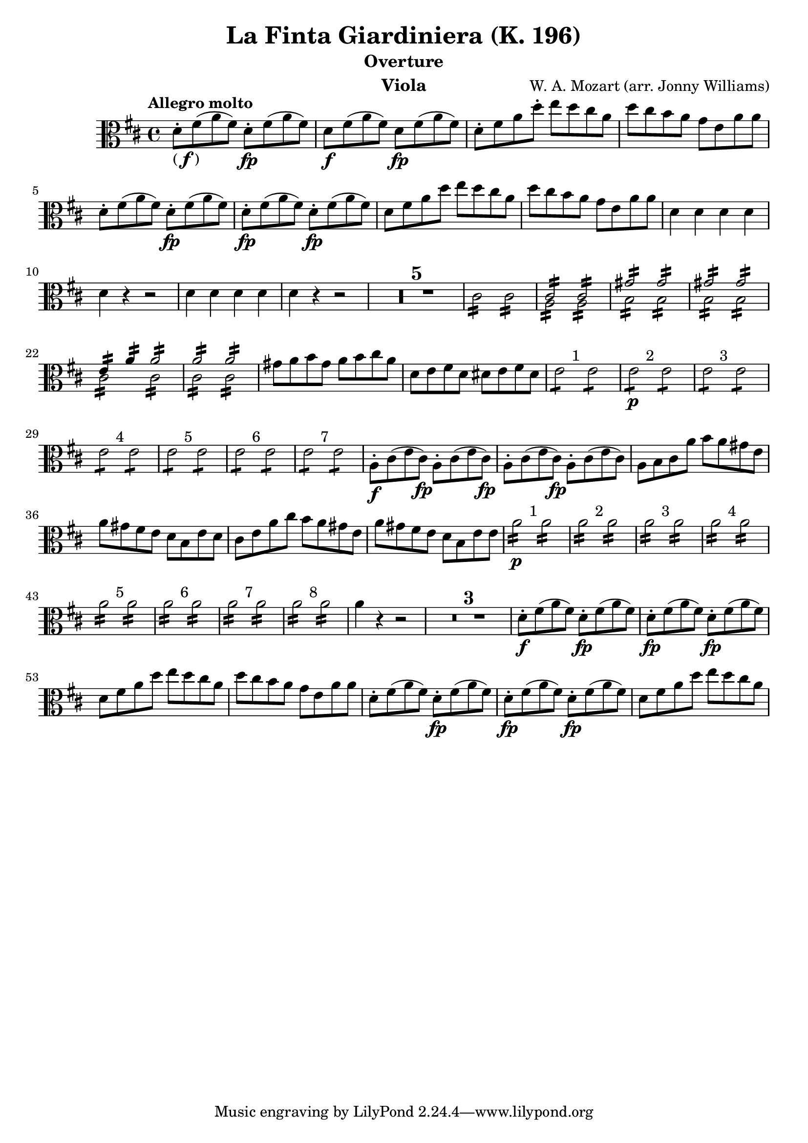 \version "2.24.1"

\header {

            title = "La Finta Giardiniera (K. 196)"
            composer = "W. A. Mozart (arr. Jonny Williams)"
          %  subsubtitle = title = "Arr. by Jonny Williams"
            subtitle = "Overture"
            instrument = "Viola"

        }

\language "english"

finbrackets = \markup { ( \dynamic f ) }


\relative c'




  {\tempo "Allegro molto"    \key d \major \clef "alto" \time 4/4
   d8-. -\finbrackets fs( a fs) d-.\fp fs( a fs) |
d8\f fs( a fs) d\fp fs( a fs) |
    d-. fs a d-.  e d cs a |
    d cs b  a  g e a a|
    d,-. fs( a fs) d-.\fp fs( a fs) |
    d-.\fp fs( a fs) d-.\fp fs( a fs) |
    d fs a d e d cs a |
    d cs b  a  g e a a|
    d,4 d d d|
    d r r2|
   d4 d d d|
    d r r2|
  \compressMMRests {

   R1*5 |


  }


  \repeat tremolo 8 cs16   \repeat tremolo 8 cs16 |

<<
\voiceOne {\repeat tremolo 8 { <a>16 } }\stemDown
\\
\voiceTwo {\repeat tremolo 8 { <cs>16 } }\stemUp   |
>>

<<
\voiceOne {\repeat tremolo 8 { <a>16 } }\stemDown
\\
\voiceTwo {\repeat tremolo 8 { <cs>16 } }\stemUp   |
>>

|

<<
\voiceOne {\repeat tremolo 8 { b16 } }\stemDown
\\
\voiceTwo {\repeat tremolo 8 { gs'16 } }\stemUp   |
>>

<<
\voiceOne {\repeat tremolo 8 { b,16 } }\stemDown
\\
\voiceTwo {\repeat tremolo 8 { gs'16 } }\stemUp   |
>>

|

<<
\voiceOne {\repeat tremolo 8 { b,16 } }\stemDown
\\
\voiceTwo {\repeat tremolo 8 { gs'16 } }\stemUp   |
>>

<<
\voiceOne {\repeat tremolo 8 { b,16 } }\stemDown
\\
\voiceTwo {\repeat tremolo 8 { gs'16 } }\stemUp   |
>>

|

<<
\voiceOne {\repeat tremolo 8 { cs,16 } }\stemDown
\\
\voiceTwo {\repeat tremolo 4 { e16 } \repeat tremolo 4 { a16 } }\stemUp   |
>>

<<
\voiceOne {\repeat tremolo 8 { cs,16 } }\stemDown
\\
\voiceTwo {\repeat tremolo 8 { a'16 } }\stemUp   |
>>

|

<<
\voiceOne {\repeat tremolo 8 { cs,16 } }\stemDown
\\
\voiceTwo {\repeat tremolo 8 { a'16 } }\stemUp   |
>>

<<
\voiceOne {\repeat tremolo 8 { cs,16 } }\stemDown
\\
\voiceTwo {\repeat tremolo 8 { a'16 } }\stemUp   |
>>

gs8 a b gs a b cs a|
d, e fs d ds e fs ds|

^"    1"{\repeat tremolo 4 { e } } {\repeat tremolo 4 { e } }|

^"    2"\p{\repeat tremolo 4 { e } } {\repeat tremolo 4 { e } }|

^"    3"{\repeat tremolo 4 { e } } {\repeat tremolo 4 { e } }|

^"    4"{\repeat tremolo 4 { e } } {\repeat tremolo 4 { e } }|

^"    5"{\repeat tremolo 4 { e } } {\repeat tremolo 4 { e } }|

^"    6"{\repeat tremolo 4 { e } } {\repeat tremolo 4 { e } }|

^"    7"{\repeat tremolo 4 { e } } {\repeat tremolo 4 { e } }|

\f a,8-. cs( e cs) \fp a8-. cs( e cs)
\fp a8-. cs( e cs) \fp a8-. cs( e cs)

a b cs a' b a gs e|
a gs fs e d b e d|
cs e a cs b a gs e|
a gs fs e d b e e|

\p ^"    1"{\repeat tremolo 8 { a16 } } {\repeat tremolo 8 { a16 } }|

^"    2"{\repeat tremolo 8 { a16 } } {\repeat tremolo 8 { a16 } }|

^"    3"{\repeat tremolo 8 { a16 } } {\repeat tremolo 8 { a16 } }|

^"    4"{\repeat tremolo 8 { a16 } } {\repeat tremolo 8 { a16 } }|

^"    5"{\repeat tremolo 8 { a16 } } {\repeat tremolo 8 { a16 } }|

^"    6"{\repeat tremolo 8 { a16 } } {\repeat tremolo 8 { a16 } }|

^"    7"{\repeat tremolo 8 { a16 } } {\repeat tremolo 8 { a16 } }|

^"    8"{\repeat tremolo 8 { a16 } } {\repeat tremolo 8 { a16 } }|

a4 r r2|

  \compressMMRests {

   R1*3 |


  }


d,8-. -\f fs( a fs) d-.\fp fs( a fs) |
d8-. -\fp fs( a fs) d-.\fp fs( a fs) |
d fs a d e d cs a |
d cs b a g e a a|
d,8-.  fs( a fs) d-.\fp fs( a fs) |
d8-. -\fp fs( a fs) d-.\fp fs( a fs) |
d fs a d e d cs a |



}







